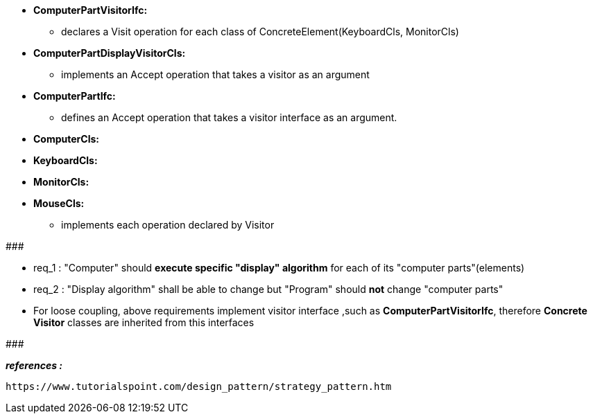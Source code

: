* *ComputerPartVisitorIfc:*
	** declares a Visit operation for each class of ConcreteElement(KeyboardCls, MonitorCls)

* *ComputerPartDisplayVisitorCls:*
	** implements an Accept operation that takes a visitor as an argument

* *ComputerPartIfc:*
    ** defines an Accept operation that takes a visitor interface as an argument.

* *ComputerCls:*
* *KeyboardCls:*
* *MonitorCls:*
* *MouseCls:*
	** implements each operation declared by Visitor

#######################################

	* req_1 : "Computer" should *execute specific "display" algorithm* for each of its "computer parts"(elements)
    * req_2 : "Display algorithm" shall be able to change but "Program" should *not* change "computer parts"
    
* For loose coupling, above requirements implement visitor interface ,such as *ComputerPartVisitorIfc*, therefore *Concrete Visitor* classes are inherited from this interfaces

#######################################


*_references :_* 
     
	https://www.tutorialspoint.com/design_pattern/strategy_pattern.htm